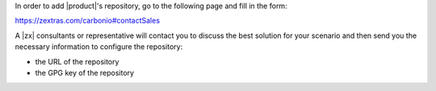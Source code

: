 .. SPDX-FileCopyrightText: 2022 Zextras <https://www.zextras.com/>
..
.. SPDX-License-Identifier: CC-BY-NC-SA-4.0

In order to add |product|'s repository, go to the following page and
fill in the form:

https://zextras.com/carbonio#contactSales

A |zx| consultants or representative will contact you to discuss the
best solution for your scenario and then send you the necessary
information to configure the repository:

* the URL of the repository
* the GPG key of the repository
